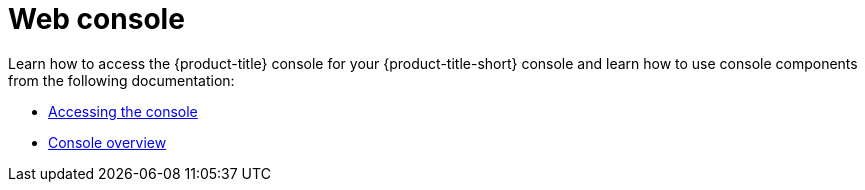 [#web-console]
= Web console

Learn how to access the {product-title} console for your {product-title-short} console and learn how to use console components from the following documentation:

* xref:../console/console_access.adoc#accessing-your-console[Accessing the console]
* xref:../console/console.adoc#console-overview[Console overview]




